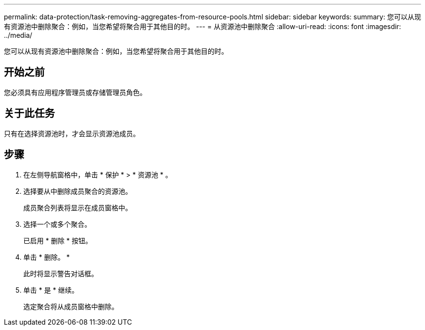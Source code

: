 ---
permalink: data-protection/task-removing-aggregates-from-resource-pools.html 
sidebar: sidebar 
keywords:  
summary: 您可以从现有资源池中删除聚合：例如，当您希望将聚合用于其他目的时。 
---
= 从资源池中删除聚合
:allow-uri-read: 
:icons: font
:imagesdir: ../media/


[role="lead"]
您可以从现有资源池中删除聚合：例如，当您希望将聚合用于其他目的时。



== 开始之前

您必须具有应用程序管理员或存储管理员角色。



== 关于此任务

只有在选择资源池时，才会显示资源池成员。



== 步骤

. 在左侧导航窗格中，单击 * 保护 * > * 资源池 * 。
. 选择要从中删除成员聚合的资源池。
+
成员聚合列表将显示在成员窗格中。

. 选择一个或多个聚合。
+
已启用 * 删除 * 按钮。

. 单击 * 删除。 *
+
此时将显示警告对话框。

. 单击 * 是 * 继续。
+
选定聚合将从成员窗格中删除。


